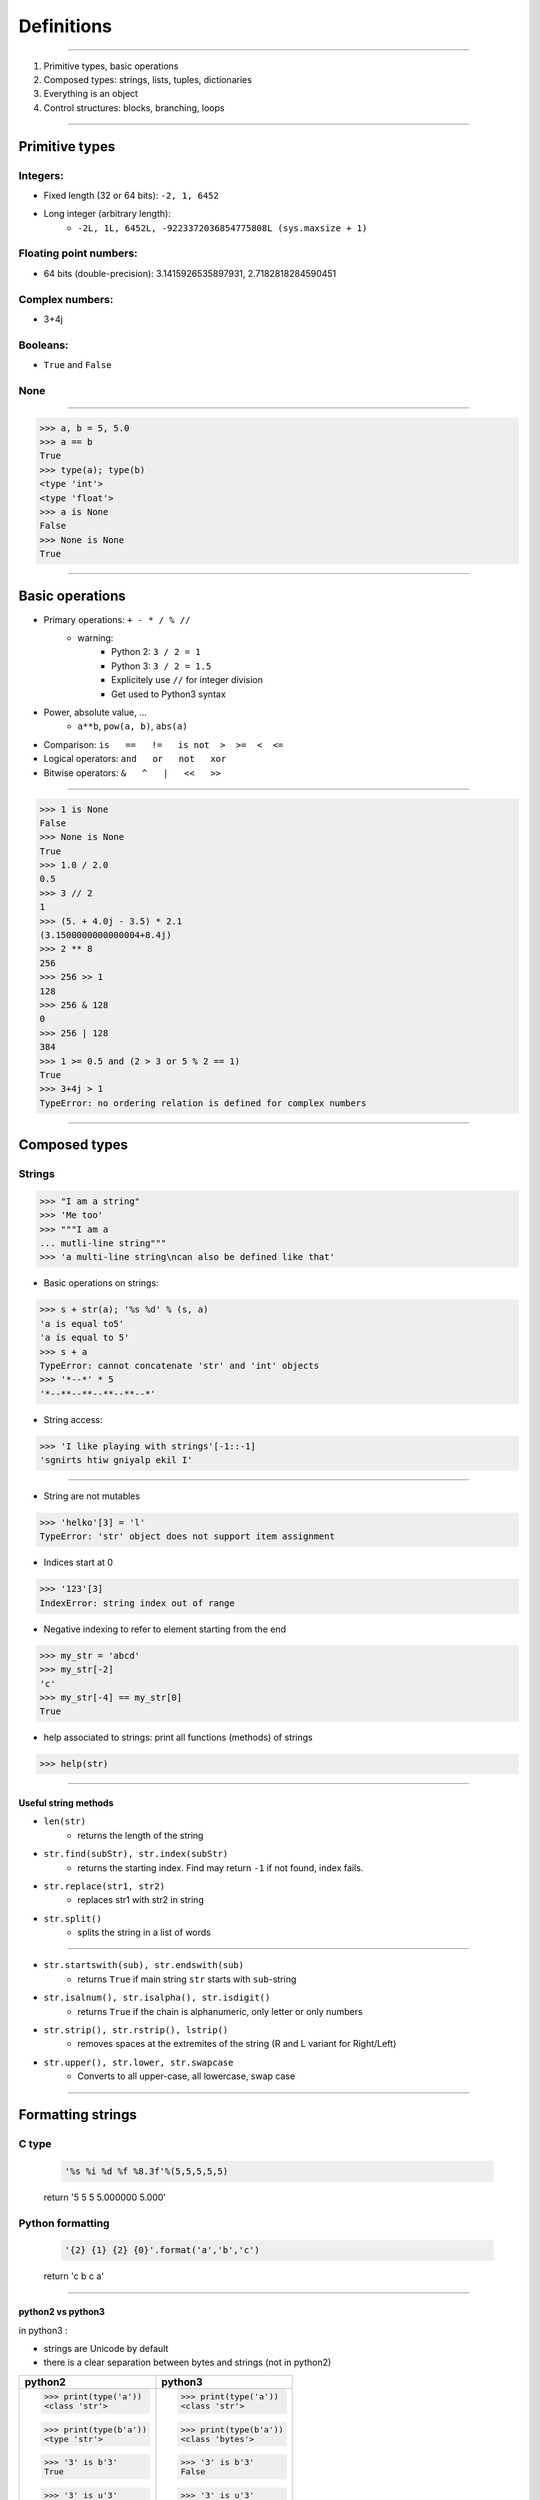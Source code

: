 Definitions
===========

----

1. Primitive types, basic operations
2. Composed types: strings, lists, tuples, dictionaries
3. Everything is an object
4. Control structures: blocks, branching, loops

----

Primitive types
---------------

Integers:
^^^^^^^^^

- Fixed length (32 or 64 bits): ``-2, 1, 6452``
- Long integer (arbitrary length):
    - ``-2L, 1L, 6452L, -9223372036854775808L (sys.maxsize + 1)``

Floating point numbers:
^^^^^^^^^^^^^^^^^^^^^^^

- 64 bits (double-precision): 3.1415926535897931, 2.7182818284590451

Complex numbers:
^^^^^^^^^^^^^^^^
- 3+4j

Booleans:
^^^^^^^^^
- ``True`` and ``False``

None
^^^^

----

.. code-block:: python
    
    >>> a, b = 5, 5.0
    >>> a == b
    True
    >>> type(a); type(b)
    <type 'int'>
    <type 'float'>
    >>> a is None
    False
    >>> None is None
    True

----

Basic operations
----------------

- Primary operations: ``+ - * / % //``
    - warning:
        - Python 2: ``3 / 2 = 1``
        - Python 3: ``3 / 2 = 1.5``
        - Explicitely use ``//`` for integer division
        - Get used to Python3 syntax

- Power, absolute value, …
    - ``a**b``, ``pow(a, b)``, ``abs(a)``

- Comparison: ``is   ==   !=   is not  >  >=  <  <=``

- Logical operators: ``and   or   not   xor``

- Bitwise operators: ``&   ^   |   <<   >>``


----

.. code-block:: python
    
    >>> 1 is None
    False
    >>> None is None
    True
    >>> 1.0 / 2.0
    0.5
    >>> 3 // 2
    1
    >>> (5. + 4.0j - 3.5) * 2.1
    (3.1500000000000004+8.4j)
    >>> 2 ** 8
    256
    >>> 256 >> 1
    128
    >>> 256 & 128
    0
    >>> 256 | 128
    384
    >>> 1 >= 0.5 and (2 > 3 or 5 % 2 == 1)
    True
    >>> 3+4j > 1
    TypeError: no ordering relation is defined for complex numbers

----

Composed types
--------------

Strings
^^^^^^^

.. code-block:: python
    
    >>> "I am a string"
    >>> 'Me too'
    >>> """I am a 
    ... mutli-line string""" 
    >>> 'a multi-line string\ncan also be defined like that'

- Basic operations on strings:

.. code-block:: python
    
    >>> s + str(a); '%s %d' % (s, a)
    'a is equal to5'
    'a is equal to 5'
    >>> s + a
    TypeError: cannot concatenate 'str' and 'int' objects
    >>> '*--*' * 5
    '*--**--**--**--**--*'
    
- String access:

.. code-block:: python
    
    >>> 'I like playing with strings'[-1::-1]
    'sgnirts htiw gniyalp ekil I'

----


- String are not mutables

.. code-block:: python
        
    >>> 'helko'[3] = 'l'
    TypeError: 'str' object does not support item assignment

- Indices start at 0

.. code-block:: python
    
    >>> '123'[3]
    IndexError: string index out of range

- Negative indexing to refer to element starting from the end

.. code-block:: python
    
    >>> my_str = 'abcd'
    >>> my_str[-2]
    'c'
    >>> my_str[-4] == my_str[0]
    True

- help associated to strings: print all functions (methods) of strings

.. code-block:: python
    
    >>> help(str)
    
----

Useful string methods
"""""""""""""""""""""

- ``len(str)``
    - returns the length of the string
- ``str.find(subStr), str.index(subStr)``
    - returns the starting index. Find may return ``-1`` if not found, index fails.
- ``str.replace(str1, str2)``
    - replaces str1 with str2 in string
- ``str.split()``
    - splits the string in a list of words

----

- ``str.startswith(sub), str.endswith(sub)``
    - returns ``True`` if main string ``str`` starts with ``sub``-string
- ``str.isalnum(), str.isalpha(), str.isdigit()``
    - returns ``True`` if the chain is alphanumeric, only letter or only numbers
- ``str.strip(), str.rstrip(), lstrip()``
    - removes spaces at the extremites of the string (R and L variant for Right/Left)
- ``str.upper(), str.lower, str.swapcase``
    - Converts to all upper-case, all lowercase, swap case

----

Formatting strings
------------------

C type
^^^^^^
    .. code-block:: python

        '%s %i %d %f %8.3f'%(5,5,5,5,5)
    return '5 5 5 5.000000    5.000'

Python formatting
^^^^^^^^^^^^^^^^^

    .. code-block:: python

        '{2} {1} {2} {0}'.format('a','b','c')
    return 'c b c a'

----

python2 vs python3
""""""""""""""""""

in python3 :

- strings are Unicode by default
- there is a clear separation between bytes and strings (not in python2)

+-----------------------+-----------------------+
| python2               | python3               |
+=======================+=======================+
| >>> print(type('a'))  | >>> print(type('a'))  |
| <class 'str'>         | <class 'str'>         |
|                       |                       |
| >>> print(type(b'a')) | >>> print(type(b'a')) |
| <type 'str'>          | <class 'bytes'>       |
|                       |                       |
| >>> '3' is b'3'       | >>> '3' is b'3'       |
| True                  | False                 |
|                       |                       |
| >>> '3' is u'3'       | >>> '3' is u'3'       |
| False                 | True                  |
|                       |                       |
| >>> list(b"abc")      | >>> list(b"abc")      |
| ['a', 'b', 'c']       | [97, 98, 99]          |
+-----------------------+-----------------------+

----

List
^^^^

.. code-block:: python

    >>> help(list)

* Lists can contain any type of objects

.. code-block:: python
    
    >>> a = ['my string',True, 5+7]
    >>> print(a)
    ['my string', True, 12]
    >>> print(len(a))
    3
    
    >>> import math
    >>> a.append(math.pi) 
    >>>  print(a) 
    ['my string', True, 12, 3.141592653589793]
    >>> print(len(a))
    4
    
    >>> list(range(10)) ; 
    [0, 1, 2, 3, 4, 5, 6, 7, 8, 9]
    >>> list(range(5,12,2))
    [5, 7, 9, 11]
    
    >>> l_str = list('My string')
    >>> print(l_str)
    ['M', 'y', ' ', 's', 't', 'r', 'i', 'n', 'g']
    >>> print(''.join(l_str))
    'My string'

    ...

----

Useful methods for lists
^^^^^^^^^^^^^^^^^^^^^^^^

.. code-block:: python

    >>> L = ['spam', 'eggs', 'sausages']

- ``append``: add one element at the end

.. code-block:: python

    >>> L.append("spam")
    >>> print(L)
    ['spam', 'eggs', 'sausages', 'spam']

- ``insert``: insert one element at a given index

.. code-block:: python

    >>> L.insert(2, "spam")
    >>> print(L)
    ['spam', 'eggs', 'spam', 'sausages', 'spam']

- ``index``: find first index containing a value

.. code-block:: python

    >>> L.index("spam")
    0
    >>> L.index("sausages")
    3
    
----

- ``count()``

.. code-block:: python

    >>> L.count("spam") return
    3

- ``pop()``: remove and return one element by index

.. code-block:: python

    >>> L.pop()
    'spam'
    >>> L.pop(3)
    'sausages'

- ``remove()``: remove an element by value

.. code-block:: python

    >>> L.remove("eggs")
    >>> L.remove("eggs")
    ValueError: list.remove(x): x not in list

- ``sort()``, ``reverse()``: In place methods (no return value, original list is changed)

    - **Warning**: this deletes the list: ``L = L.sort()``


----

Operations on lists
^^^^^^^^^^^^^^^^^^^

.. code-block:: python

    >>> L1, L2 = [1, 3, 5], [2, 4, 6] 
    >>> L1 + L2
    [1, 3, 5, 2, 4, 6]
    >>> L1 *3
    [1, 3, 5, 1, 3, 5, 1, 3, 5]
    >>> list(zip(L1, L2))
    [(1, 2), (3, 4), (5, 6)]


 
----

Tuple
^^^^^

.. code-block:: python

    >>> help(tuple)

* Tuples are immutable lists

.. code-block:: python

    >>> mytuple = ('spam', 'eggs', 5, math.pi, 'sausages')
    >>> mytuple[0] ; mytuple[-1]
    'spam'
    'sausages'
    >>> mytuple[3] = "ham"
    TypeError: 'tuple' object does not support item assignment

* Tuples are (slightly) faster than lists, but less convenient

* Use ``list(tuple)`` or ``tuple(list)`` to convert

* Tuples are not defined by presence of parenthesis "``()``", but by presence of comma "``,``"

.. code-block:: python

    >>> valid_tuple = 'spam', 'eggs', 5, math.pi, 'sausages'
    >>> valid_tuple_one_element = 'spam',
    >>> print(valid_tuple_one_element)
    ('spam',)

----

List & tuple comprehension
^^^^^^^^^^^^^^^^^^^^^^^^^^

* Very *pythonic* and convenient way of creating lists and tuples

.. code-block:: python

    >>> [2*x+1 for x in range(5)] 
    [1, 3, 5, 7, 9]
    
    >>> tuple(math.sqrt(x) for x in range(5))
    (0.0, 1.0, 1.4142135623730951, 1.7320508075688772, 2.0)
    
    >>> [x for x in range(10) if x**3 - 15*x**2 + 71*x == 105]
    [3, 5, 7]
    

* An alternative to functional programming: ``lambda``,  ``map`` & ``filter``

  - less *pythonic* and harder to read.
  - ``Lambda``, ``map`` and ``filter`` are reserved keywords, they should not be
    used as variable names.
  - Functional programming is no more faster than list comprehension

.. code-block:: python
   
    >>> list(map(math.sqrt, range(5)))
    [0.0, 1.0, 1.4142135623730951, 1.7320508075688772, 2.0]
    
    >>> list(filter(lambda x: x**3 - 15*x**2 + 71*x == 105, range(10)))
    [3, 5, 7]
    

----

Iterator
^^^^^^^^

- Like a list, but generates elements on demand: *fast*, *low-memory usage*

.. code-block:: python

    >>> r = range(10)
    >>> print(r)
    range(0, 10)
    >>> m = map(math.sqrt, range(10))
    >>> print(m)
    <map object at 0x7f9e719331d0>

- Often, elements cannot be accessed by index (`range`, is an exception !)

.. code-block:: python

    >>> m[2]
    TypeError: 'map' object is not subscriptable
    >>> r[2]
    2

- Convert to list for convenience of use, if access to elements in non-sequential order is needed

.. code-block:: python

    >>> list(r)
    [0, 1, 2, 3, 4, 5, 6, 7, 8, 9]
    >>> [x for x in m]
    [0.0, 1.0, 1.4142135623730951, ...]

----

Mapping Types: Dictionaries
^^^^^^^^^^^^^^^^^^^^^^^^^^^

- Dictionaries associate a key to a value:
    - Key must be *hashable*, i.e. any object that is unmutable
    - Also known as  *hash table*

- Dictionaries are not ordered (``OrderedDict`` exist as well)

.. code-block:: python

    >>> help(dict)

----

Dictionaries: examples (1)
^^^^^^^^^^^^^^^^^^^^^^^^^^
.. code-block:: python

    >>> dico = {'key1': 'value1', 
                    2: 'val2',
                    math.pi: 3.14}
    
    >>> print(dico['key1'])
    'value1'

    >>> print(list(dico.keys()))
    [3.1415926535897931, 'key1', 2]
    
    >>> print(list(dico.values()))
    [3.1400000000000001, 'value1', 'val2']
    

**Nota:** `keys` and `values` are iterators in Python3!

----

Dictionaries: examples (2)
^^^^^^^^^^^^^^^^^^^^^^^^^^

.. code-block:: python

    >>> 'key1' in dico
    True
    
    >>> len(dico)
    3
    
    >>> dico[math.e]     
        KeyError: 2.718281828459045    
    
    >>> dico.get(math.e, 2.7)  # returns a default value if key not in dict
    2.7
    
    >>> myDict = dico.copy()
    
    >>> myDict.pop('key1')  # return 'value1', remove 'key1':'value1'

----

Everything is object (1/3)
--------------------------

- In Python everything is object (inherits from ``object``)


- Names are just labels, references, attached to an object
    - Memory is freed when the number of references drops to 0

- ``dir(obj)``: list the attributes of an object


- ``help(obj)``: prints the help of the object

- ``type(obj)``: get the type of an object

- ``id(obj)``: gets the memory adress of an object

----

Everything is object (2/3)
--------------------------

.. code-block:: python
     
     >>> a=object()
     
     >>> print(dir(a))
     ['__class__', '__delattr__', '__dir__', '__doc__',...]
     
     >>> type(True)
     <class `bool`>
     
     >>> type(a)
     <type 'object'>
     
     >>> id(a)
     140318487896256

     >>> b = 5
     >>> c = 5
     print(id(b), id(c))
     (34636024, 34636024)
     >>> id(b) == id(c)
     True
     >>> b is c
     True
     
-----

Everything is object (3/3)
--------------------------

.. image:: img/warning.png
    :width: 50px
    :align: right

.. code-block:: python
    :emphasize-lines: 2, 6, 7

    >>> L2 = [2, 4, 6]
    >>> L3 = L2
    >>> L3[1] = 100
    >>> print(L3)     # as expected
    [2, 100, 6]
    >>> print(L2)     # !
    [2, 100, 6]
    >>> id(L3) == id(L2)
    True

*L2* and *L3* are two *references* pointing to the **same data** (same memory block)

.. code-block:: python

    >>> L3 = L2[:]              # creates a copy of the data
    >>> id(L3) == id(L2)
    False
     
    >>> import copy
    >>> L4 = copy.deepcopy(L2)  # same, more explicit
    >>> id(L4) == id(L2)
    False

**Warning:** This is very error prone when manipulating any mutable objects.

----

Control structures
------------------

Code structure
^^^^^^^^^^^^^^

Python uses a column (:) at the end of the line and 4 white-spaces indentation
to establish code block structure.
Many other programming languages uses braces { }.


.. code-block:: python

    Block 1
    ...
    Header making new block:
        Block 2
        ...
        Header making new block:
            Block 2
            ...
        Block 2 (continuation)
        ...
    Block 1 continuation
    ...

The advantage
^^^^^^^^^^^^^

- Clearly indicates the beginning of a block
- Coding style is mostly uniform. Use **4 spaces**, never <tabs>
- Code structure is much more readable and clear.


----

Branching
^^^^^^^^^

- Condition branching are made with *if elif else* statements

.. code-block:: python
    :emphasize-lines: 5, 7, 11

    >>> a = -1
    >>> b = 2
    >>> c = 1
    >>> q2 = b * b - 4.0 * a * c
    >>> if q2 < 0:
    ...     print("No real solution")
    ... elif q2 > 0:
    ...     x1 = (-b + math.sqrt(q2)) / (2.0 * a)
    ...     x2 = (-b - math.sqrt(q2)) / (2.0 * a)
    ...     print("Two solutions %.2f and %.2f" % (x1, x2))
    ... else:
    ...     x = -b / (2.0 * a)
    ...     print("One solution: %.2f" % x)
    ... 
    Two solutions -0.41 and 2.41

- Can have many ``elif``'s (not recommended)
- Can be nested (too much nesting is bad for readability)

----

For loop
^^^^^^^^

- iterate over a sequence (list, tuple, char in string, keys in dict, …)
- no indexes, directly the object in the sequence

.. code-block:: python
    :emphasize-lines: 2

    >>> ingredients = ["spam", "eggs", "ham", "sausages"]
    >>> for food in ingredients:
    ...     print("I like %s" % food)
    ... 
    I like spam
    I like eggs
    ...

----

While loop
^^^^^^^^^^

- Iterate while a condition is fulfilled

.. code-block:: python
    :emphasize-lines: 4

    >>> a, b = 175, 3650
    >>> stop = False
    >>> possible_divisor = max(a, b) / 2.0
    >>> while possible_divisor >= 1 and not stop:
    ...     if a % possible_divisor == 0 and b % possible_divisor == 0:
    ...         print("Found greatest common divisor: %d" % possible_divisor)
    ...         stop = True
    ...     possible_divisor = possible_divisor - 1
    ...
    Found greatest common divisor: 25


- Make sure the condition becomes unfulfilled, else it could result in infinite loops:

.. code-block:: python

    >>> while True: 
    ...     print("I will print this forever")

----

Useful commands in loops
""""""""""""""""""""""""

- ``continue``: go directly to the next iteration of the most inner loop

.. code-block:: python
    :emphasize-lines: 4
    
    for i in range(100):
        if not i % 7 == 0:
            print("%d is *not* a multiple of 7" % i)
            continue
        print("%d is a multiple of 7" % i)

- ``break``: quit the most inner loop

.. code-block:: python
    :emphasize-lines: 6

    n = 112
    # divide n by 2 until this does no longer return an integer
    while True:
        if n % 2 != 0:
            print("%d is not a multiple of 2" % n)
            break
        print("%d is a multiple of 2" % n)
        n = n // 2
            
- ``pass``: a block cannot be empty; ``pass`` is a command that does nothing
- ``else``: block executed after the normal exit of the loop.

----

Practice: Fibonacci series
""""""""""""""""""""""""""

- Fibonacci:
    - Each element is the sum of the previous two elements
    - The first two elements are 0 and 1

- Calculate all elements in this series up to 1000, put them in a list, then print the list.

``[0, 1, 1, 2, 3, 5, 8, 13, 21, 34, 55, 89, 144, 233, 377, 610, 987]``

----

Fibonacci series: solutions
"""""""""""""""""""""""""""
Solution 1:

.. code-block:: python

    a, b = 0, 1
    res = [a, b]
    while b < 1000: 
        a, b = b, a + b
        res.append(b)

    print(res[:-1])

Solution 2: Shorter ... but is it faster ?

.. code-block:: python

    res = [0, 1]
    next_element = 1
    while next_element < 1000: 
        res.append(next_element)
        next_element = res[-2] + res[-1]

    print(res[:-1)

----

Fibonacci series: solutions
"""""""""""""""""""""""""""

Solution 3: Without dropping the last element

.. code-block:: python

    a, b = 0, 1
    res = [a,]
    while b < 1000: 
        res.append(b)
        a, b = b, a + b

    print(res)


----

Enumerate and zip
"""""""""""""""""

- use ``enumerate()`` to get the indices of an iterator (0-based!)

.. code-block:: python

    >>> print("I like following foods:")
    >>> for idx, food in enumerate(ingredients):
    ...     print("%d. %s" % (idx + 1, food))
    ... 
    1. spam
    2. eggs


- ``zip()`` is a convenient way to loop over multiple sequences

.. code-block:: python

    >>> subjects = ["Roses", "Violets", "Sugar"]
    >>> verbs = ["are", "are", "is"]
    >>> adjectives = ["red,", "blue,", "sweet."] 
    >>> for s, v, a in zip(subjects, verbs, adjectives):
    ...     print("%s %s %s" % (s, v, a))
    ...  
    Roses are red,
    Violets are blue,
    Sugar is sweet.


